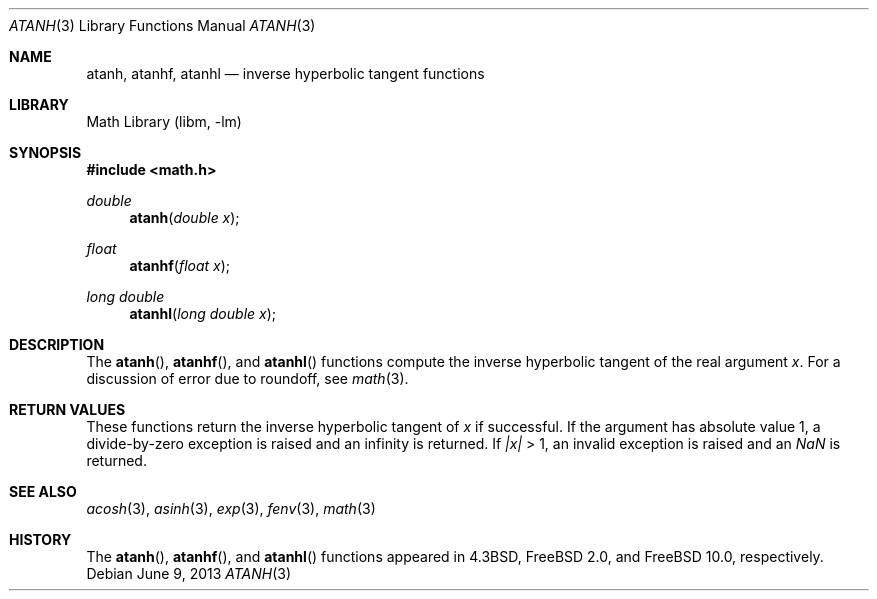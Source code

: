 .\" Copyright (c) 1985, 1991 Regents of the University of California.
.\" All rights reserved.
.\"
.\" Redistribution and use in source and binary forms, with or without
.\" modification, are permitted provided that the following conditions
.\" are met:
.\" 1. Redistributions of source code must retain the above copyright
.\"    notice, this list of conditions and the following disclaimer.
.\" 2. Redistributions in binary form must reproduce the above copyright
.\"    notice, this list of conditions and the following disclaimer in the
.\"    documentation and/or other materials provided with the distribution.
.\" 4. Neither the name of the University nor the names of its contributors
.\"    may be used to endorse or promote products derived from this software
.\"    without specific prior written permission.
.\"
.\" THIS SOFTWARE IS PROVIDED BY THE REGENTS AND CONTRIBUTORS ``AS IS'' AND
.\" ANY EXPRESS OR IMPLIED WARRANTIES, INCLUDING, BUT NOT LIMITED TO, THE
.\" IMPLIED WARRANTIES OF MERCHANTABILITY AND FITNESS FOR A PARTICULAR PURPOSE
.\" ARE DISCLAIMED.  IN NO EVENT SHALL THE REGENTS OR CONTRIBUTORS BE LIABLE
.\" FOR ANY DIRECT, INDIRECT, INCIDENTAL, SPECIAL, EXEMPLARY, OR CONSEQUENTIAL
.\" DAMAGES (INCLUDING, BUT NOT LIMITED TO, PROCUREMENT OF SUBSTITUTE GOODS
.\" OR SERVICES; LOSS OF USE, DATA, OR PROFITS; OR BUSINESS INTERRUPTION)
.\" HOWEVER CAUSED AND ON ANY THEORY OF LIABILITY, WHETHER IN CONTRACT, STRICT
.\" LIABILITY, OR TORT (INCLUDING NEGLIGENCE OR OTHERWISE) ARISING IN ANY WAY
.\" OUT OF THE USE OF THIS SOFTWARE, EVEN IF ADVISED OF THE POSSIBILITY OF
.\" SUCH DAMAGE.
.\"
.\"     from: @(#)atanh.3	5.2 (Berkeley) 5/6/91
.\" $FreeBSD: releng/10.3/lib/msun/man/atanh.3 251599 2013-06-10 06:04:58Z das $
.\"
.Dd June 9, 2013
.Dt ATANH 3
.Os
.Sh NAME
.Nm atanh ,
.Nm atanhf ,
.Nm atanhl
.Nd inverse hyperbolic tangent functions
.Sh LIBRARY
.Lb libm
.Sh SYNOPSIS
.In math.h
.Ft double
.Fn atanh "double x"
.Ft float
.Fn atanhf "float x"
.Ft long double
.Fn atanhl "long double x"
.Sh DESCRIPTION
The
.Fn atanh ,
.Fn atanhf ,
and
.Fn atanhl
functions compute the inverse hyperbolic tangent
of the real
argument
.Ar x .
For a discussion of error due to roundoff, see
.Xr math 3 .
.Sh RETURN VALUES
These functions
return the inverse hyperbolic tangent of
.Ar x
if successful.
If the argument has absolute value 1, a divide-by-zero exception
is raised and an infinity is returned.
If
.Ar |x|
> 1, an invalid exception is raised and an \*(Na is returned.
.Sh SEE ALSO
.Xr acosh 3 ,
.Xr asinh 3 ,
.Xr exp 3 ,
.Xr fenv 3 ,
.Xr math 3
.Sh HISTORY
The
.Fn atanh ,
.Fn atanhf ,
and
.Fn atanhl
functions appeared in
.Bx 4.3 ,
.Fx 2.0 ,
and
.Fx 10.0 ,
respectively.
